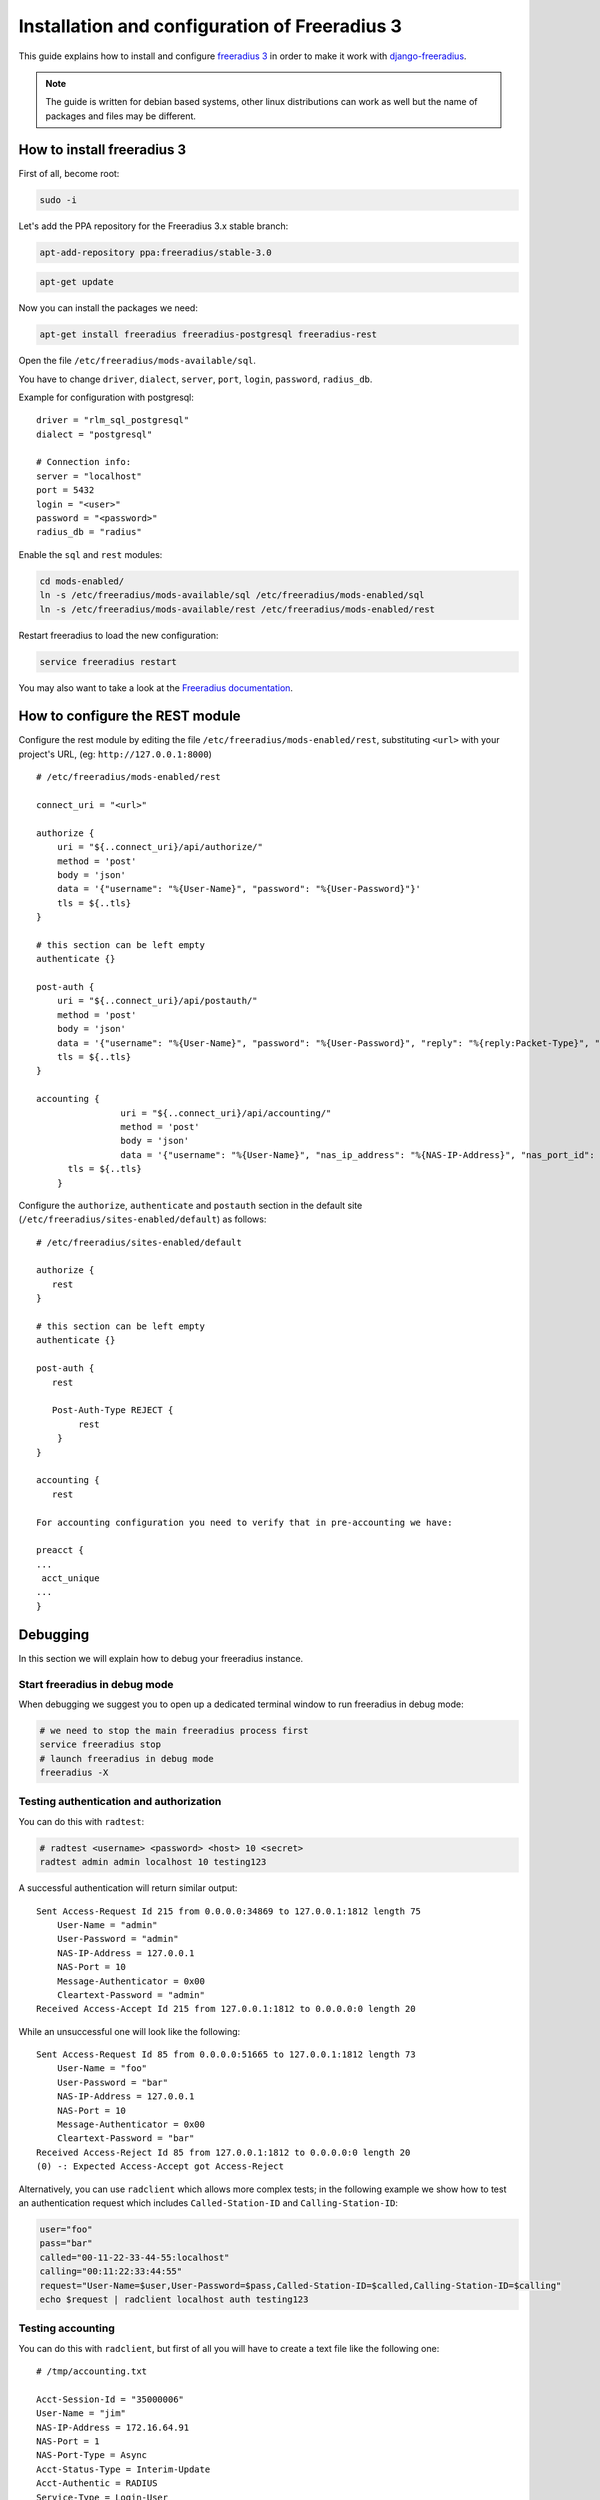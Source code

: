 ==============================================
Installation and configuration of Freeradius 3
==============================================

This guide explains how to install and configure `freeradius 3 <http://freeradius.org/version3.html>`_
in order to make it work with `django-freeradius <https://github.com/openwisp/django-freeradius/>`_.

.. note::
    The guide is written for debian based systems, other linux distributions can work as well but the
    name of packages and files may be different.

How to install freeradius 3
---------------------------

First of all, become root:

.. code-block:: shell

    sudo -i

Let's add the PPA repository for the Freeradius 3.x stable branch:

.. code-block:: shell

    apt-add-repository ppa:freeradius/stable-3.0

.. code-block:: shell

    apt-get update

Now you can install the packages we need:

.. code-block:: shell

    apt-get install freeradius freeradius-postgresql freeradius-rest

Open the file ``/etc/freeradius/mods-available/sql``.

You have to change  ``driver``, ``dialect``, ``server``, ``port``, ``login``, ``password``, ``radius_db``.

Example for configuration with postgresql::

    driver = "rlm_sql_postgresql"
    dialect = "postgresql"

    # Connection info:
    server = "localhost"
    port = 5432
    login = "<user>"
    password = "<password>"
    radius_db = "radius"

Enable the ``sql`` and ``rest`` modules:

.. code-block:: shell

    cd mods-enabled/
    ln -s /etc/freeradius/mods-available/sql /etc/freeradius/mods-enabled/sql
    ln -s /etc/freeradius/mods-available/rest /etc/freeradius/mods-enabled/rest

Restart freeradius to load the new configuration:

.. code-block:: shell

    service freeradius restart

You may also want to take a look at the `Freeradius documentation <http://freeradius.org/doc/>`_.

How to configure the REST module
--------------------------------

Configure the rest module by editing the file ``/etc/freeradius/mods-enabled/rest``, substituting
``<url>`` with your project's URL, (eg: ``http://127.0.0.1:8000``) ::

    # /etc/freeradius/mods-enabled/rest

    connect_uri = "<url>"

    authorize {
        uri = "${..connect_uri}/api/authorize/"
        method = 'post'
        body = 'json'
        data = '{"username": "%{User-Name}", "password": "%{User-Password}"}'
        tls = ${..tls}
    }

    # this section can be left empty
    authenticate {}

    post-auth {
        uri = "${..connect_uri}/api/postauth/"
        method = 'post'
        body = 'json'
        data = '{"username": "%{User-Name}", "password": "%{User-Password}", "reply": "%{reply:Packet-Type}", "called_station_id": "%{Called-Station-ID}", "calling_station_id": "%{Calling-Station-ID}"}'
        tls = ${..tls}
    }

    accounting {
  		    uri = "${..connect_uri}/api/accounting/"
  		    method = 'post'
  		    body = 'json'
  		    data = '{"username": "%{User-Name}", "nas_ip_address": "%{NAS-IP-Address}", "nas_port_id": "%{NAS-Port}",  "called_station_id": "%{Called-Station-Id}", "calling_station_id": "%{Calling-Station-Id}",  "NAS-Identifier": "%{NAS-Identifier}", "Acct-Status-Type": "%{Acct-Status-Type}", "authentication": "%{Acct-Authentic}", "Acct-Delay-Time": "%{Acct-Delay-Time}", "unique_id": "%{Acct-Unique-Session-Id}", "terminate_cause": "%{Acct-Terminate-Cause}",  "input_octets": "%{Acct-Input-Octets}", "output_octets": "%{Acct-Output-Octets}",  "nas_port_type": "%{NAS-Port-Type}", "session_time": "%{Acct-Session-Time}", "Login-Service": "%{Login-Service}", "Login-IP-Host": "%{Login-IP-Host}", "session_id": "%{Acct-Session-Id}", "framed_protocol": "%{Framed-Protocol}", "framed_ip_address": "%{Framed-IP-Address}", "service_type": "%{Service-Type}", "realm": "%{Realm}",  "authentication": "%{Acct-Authentic}"}'
          tls = ${..tls}
  	}

Configure the ``authorize``, ``authenticate`` and ``postauth`` section in the default site
(``/etc/freeradius/sites-enabled/default``) as follows::

    # /etc/freeradius/sites-enabled/default

    authorize {
       rest
    }

    # this section can be left empty
    authenticate {}

    post-auth {
       rest

       Post-Auth-Type REJECT {
            rest
        }
    }

    accounting {
       rest

    For accounting configuration you need to verify that in pre-accounting we have:

    preacct {
    ...
     acct_unique
    ...
    }
    
Debugging
---------

In this section we will explain how to debug your freeradius instance.

Start freeradius in debug mode
~~~~~~~~~~~~~~~~~~~~~~~~~~~~~~

When debugging we suggest you to open up a dedicated terminal window to run freeradius in debug mode:

.. code-block:: shell

    # we need to stop the main freeradius process first
    service freeradius stop
    # launch freeradius in debug mode
    freeradius -X

Testing authentication and authorization
~~~~~~~~~~~~~~~~~~~~~~~~~~~~~~~~~~~~~~~~

You can do this with ``radtest``:

.. code-block:: shell

    # radtest <username> <password> <host> 10 <secret>
    radtest admin admin localhost 10 testing123

A successful authentication will return similar output::

    Sent Access-Request Id 215 from 0.0.0.0:34869 to 127.0.0.1:1812 length 75
    	User-Name = "admin"
    	User-Password = "admin"
    	NAS-IP-Address = 127.0.0.1
    	NAS-Port = 10
    	Message-Authenticator = 0x00
    	Cleartext-Password = "admin"
    Received Access-Accept Id 215 from 127.0.0.1:1812 to 0.0.0.0:0 length 20

While an unsuccessful one will look like the following::

    Sent Access-Request Id 85 from 0.0.0.0:51665 to 127.0.0.1:1812 length 73
    	User-Name = "foo"
    	User-Password = "bar"
    	NAS-IP-Address = 127.0.0.1
    	NAS-Port = 10
    	Message-Authenticator = 0x00
    	Cleartext-Password = "bar"
    Received Access-Reject Id 85 from 127.0.0.1:1812 to 0.0.0.0:0 length 20
    (0) -: Expected Access-Accept got Access-Reject

Alternatively, you can use ``radclient`` which allows more complex tests; in the following
example we show how to test an authentication request which includes ``Called-Station-ID``
and ``Calling-Station-ID``:

.. code-block:: shell

    user="foo"
    pass="bar"
    called="00-11-22-33-44-55:localhost"
    calling="00:11:22:33:44:55"
    request="User-Name=$user,User-Password=$pass,Called-Station-ID=$called,Calling-Station-ID=$calling"
    echo $request | radclient localhost auth testing123

Testing accounting
~~~~~~~~~~~~~~~~~~

You can do this with ``radclient``, but first of all you will have to create a text file
like the following one::

    # /tmp/accounting.txt

    Acct-Session-Id = "35000006"
    User-Name = "jim"
    NAS-IP-Address = 172.16.64.91
    NAS-Port = 1
    NAS-Port-Type = Async
    Acct-Status-Type = Interim-Update
    Acct-Authentic = RADIUS
    Service-Type = Login-User
    Login-Service = Telnet
    Login-IP-Host = 172.16.64.25
    Acct-Delay-Time = 0
    Acct-Session-Time = 261
    Acct-Input-Octets = 9900909
    Acct-Output-Octets = 10101010101
    Called-Station-Id = 00-27-22-F3-FA-F1:hostname
    Calling-Station-Id = 5c:7d:c1:72:a7:3b

Then you can call ``radclient``:

.. code-block:: shell

    radclient -f /tmp/accounting.txt -x 127.0.0.1 acct testing123

You should get the following output::

    Sent Accounting-Request Id 83 from 0.0.0.0:51698 to 127.0.0.1:1813 length 154
    	Acct-Session-Id = "35000006"
    	User-Name = "jim"
    	NAS-IP-Address = 172.16.64.91
    	NAS-Port = 1
    	NAS-Port-Type = Async
    	Acct-Status-Type = Interim-Update
    	Acct-Authentic = RADIUS
    	Service-Type = Login-User
    	Login-Service = Telnet
    	Login-IP-Host = 172.16.64.25
    	Acct-Delay-Time = 0
    	Acct-Session-Time = 261
    	Acct-Input-Octets = 9900909
    	Acct-Output-Octets = 1511075509
    	Called-Station-Id = "00-27-22-F3-FA-F1:hostname"
    	Calling-Station-Id = "5c:7d:c1:72:a7:3b"
    Received Accounting-Response Id 83 from 127.0.0.1:1813 to 0.0.0.0:0 length 20

Customizing your configuration
------------------------------

You can customize your freeradius configuration and exploit the many features of freeradius but
you will need to test how your changes play with *django-freeradius*.
